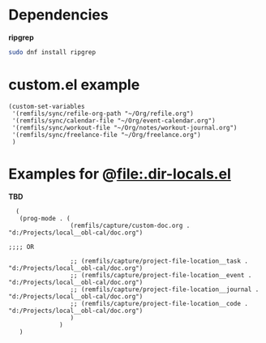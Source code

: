 * Dependencies

*ripgrep*

#+begin_src bash
sudo dnf install ripgrep
#+end_src

* custom.el example

#+begin_src elisp
    (custom-set-variables
     '(remfils/sync/refile-org-path "~/Org/refile.org")
     '(remfils/sync/calendar-file "~/Org/event-calendar.org")
     '(remfils/sync/workout-file "~/Org/notes/workout-journal.org")
     '(remfils/sync/freelance-file "~/Org/freelance.org")
     )
#+end_src

* Examples for @file:.dir-locals.el

*TBD*

#+begin_src elisp
    (
     (prog-mode . (
                   (remfils/capture/custom-doc.org . "d:/Projects/local__obl-cal/doc.org")

  ;;;; OR

                   ;; (remfils/capture/project-file-location__task . "d:/Projects/local__obl-cal/doc.org")
                   ;; (remfils/capture/project-file-location__event . "d:/Projects/local__obl-cal/doc.org")
                   ;; (remfils/capture/project-file-location__journal . "d:/Projects/local__obl-cal/doc.org")
                   ;; (remfils/capture/project-file-location__code . "d:/Projects/local__obl-cal/doc.org")
                   )
                )
     )

#+end_src
